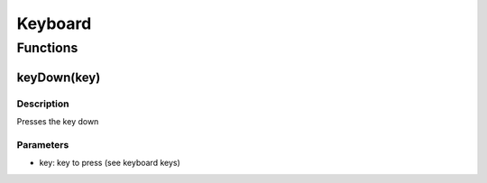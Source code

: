 Keyboard
=====

Functions
----------------

keyDown(key)
^^^^^^^^^
Description
"""""""""
Presses the key down

Parameters
"""""""""
* key: key to press (see keyboard keys)
